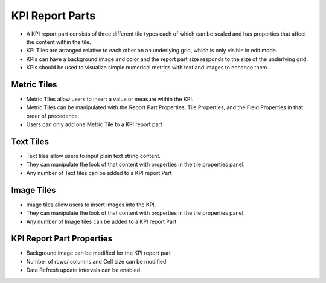 ===========================
KPI Report Parts
===========================

- A KPI report part consists of three different tile types each of which can be scaled and has properties that affect the content within the tile. 
- KPI Tiles are arranged relative to each other on an underlying grid, which is only visible in edit mode. 
- KPIs can have a background image and color and the report part size responds to the size of the underlying grid. 
- KPIs should be used to visualize simple numerical metrics with text and images to enhance them.

.. figure:: /_static/images/KPI-Sample.png
		  :align: center
		  :width: 1404px
		  
Metric Tiles
-------------

- Metric Tiles allow users to insert a value or measure within the KPI. 
- Metric Tiles can be manipulated with the Report Part Properties, Tile Properties, and the Field Properties in that order of precedence.
- Users can only add one Metric Tile to a KPI report part

.. figure:: /_static/images/KPI-Metric-Tile.gif
		  :align: center
		  :width: 1404px
		  
Text Tiles
-------------

- Text tiles allow users to input plain text string content. 
- They can manipulate the look of that content with properties in the tile properties panel.
- Any number of Text tiles can be added to a KPI report Part

.. figure:: /_static/images/KPI-Text-Tile.gif
		  :align: center
		  :width: 1404px


Image Tiles
-------------

- Image tiles allow users to insert images into the KPI. 
- They can manipulate the look of that content with properties in the tile properties panel.
- Any number of Image tiles can be added to a KPI report Part

.. figure:: /_static/images/KPI-Image-Tile.gif
		  :align: center
		  :width: 1404px

KPI Report Part Properties
---------------------------

- Background image can be modified for the KPI report part
- Number of rows/ columns and Cell size can be modified
- Data Refresh update intervals can be enabled
